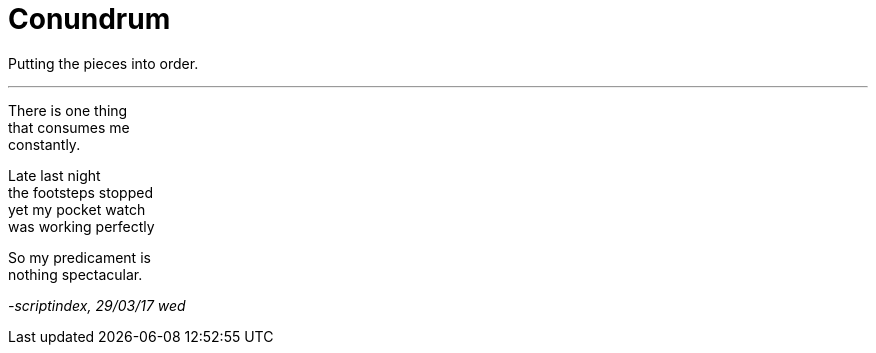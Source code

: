 = Conundrum
:hp-tags: poetry
:published-at: 2017-03-29

Putting the pieces into order.

---

There is one thing +
that consumes me +
constantly. +

Late last night +
the footsteps stopped +
yet my pocket watch +
was working perfectly +

So my predicament is +
nothing spectacular.

_-scriptindex, 29/03/17 wed_